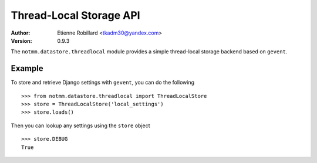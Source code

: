========================
Thread-Local Storage API 
========================

:Author: Etienne Robillard <tkadm30@yandex.com>
:Version: 0.9.3

The ``notmm.datastore.threadlocal`` module provides a simple
thread-local storage backend based on ``gevent``. 

Example
-------

To store and retrieve Django settings with ``gevent``, you can do the following ::

    >>> from notmm.datastore.threadlocal import ThreadLocalStore
    >>> store = ThreadLocalStore('local_settings')
    >>> store.loads()

Then you can lookup any settings using the ``store`` object ::

    >>> store.DEBUG
    True

